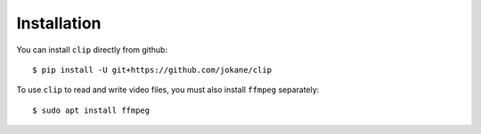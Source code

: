 ============
Installation
============

You can install ``clip`` directly from github::

    $ pip install -U git+https://github.com/jokane/clip

To use ``clip`` to read and write video files, you must also install ``ffmpeg``
separately::

    $ sudo apt install ffmpeg


